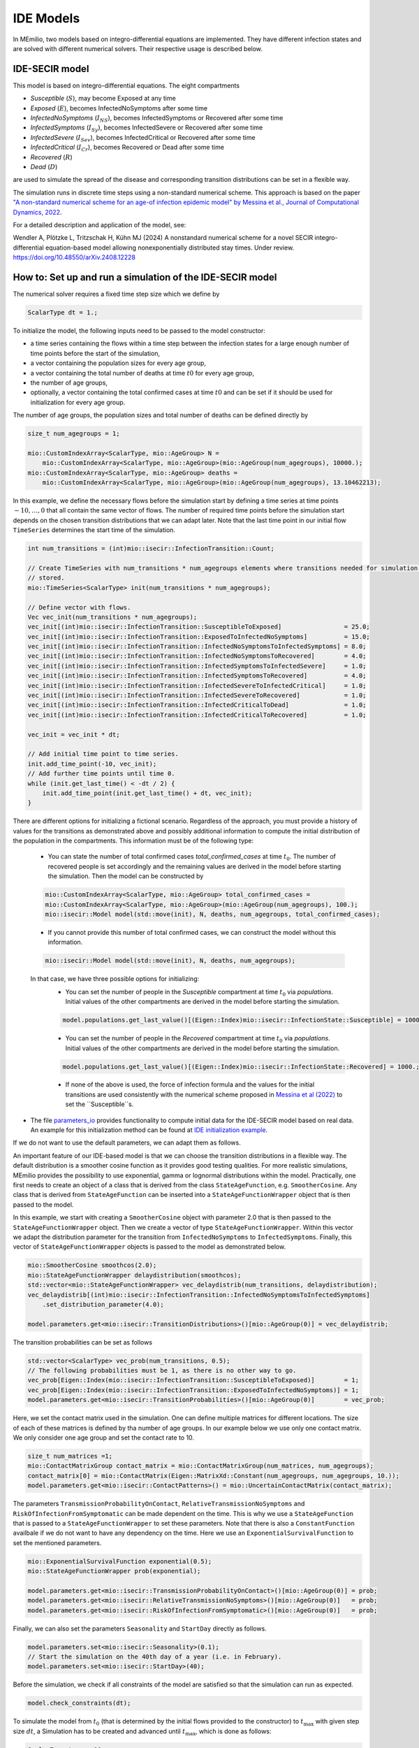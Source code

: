 IDE Models
==========

In MEmilio, two models based on integro-differential equations are implemented. They have different infection states and are solved with different numerical solvers. Their respective usage is described below.


IDE-SECIR model
----------------

This model is based on integro-differential equations.
The eight compartments 

- `Susceptible` (:math:`S`), may become Exposed at any time
- `Exposed` (:math:`E`), becomes InfectedNoSymptoms after some time
- `InfectedNoSymptoms` (:math:`I_{NS}`), becomes InfectedSymptoms or Recovered after some time
- `InfectedSymptoms` (:math:`I_{Sy}`), becomes InfectedSevere or Recovered after some time
- `InfectedSevere` (:math:`I_{Sev}`), becomes InfectedCritical or Recovered after some time
- `InfectedCritical` (:math:`I_{Cr}`), becomes Recovered or Dead after some time
- `Recovered` (:math:`R`)
- `Dead` (:math:`D`)

are used to simulate the spread of the disease and corresponding transition distributions can be set in a flexible way. 

The simulation runs in discrete time steps using a non-standard numerical scheme. This approach is based on the paper `"A non-standard numerical scheme for an age-of infection epidemic model" by Messina et al., Journal of Computational Dynamics, 2022 <https://doi.org/10.3934/jcd.2021029>`_. 

For a detailed description and application of the model, see:

Wendler A, Plötzke L, Tritzschak H, Kühn MJ (2024) A nonstandard numerical scheme for a novel SECIR integro-differential equation-based model allowing nonexponentially distributed stay times. Under review. https://doi.org/10.48550/arXiv.2408.12228


How to: Set up and run a simulation of the IDE-SECIR model
-----------------------------------------------------------

The numerical solver requires a fixed time step size which we define by

.. code-block:: cpp

    ScalarType dt = 1.;

To initialize the model, the following inputs need to be passed to the model constructor:

- a time series containing the flows within a time step between the infection states for a large enough number of time points before the start of the simulation,
- a vector containing the population sizes for every age group,
- a vector containing the total number of deaths at time :math:`t0` for every age group,
- the number of age groups,
- optionally, a vector containing the total confirmed cases at time :math:`t0` and can be set if it should be used for initialization for every age group.

The number of age groups, the population sizes and total number of deaths can be defined directly by 

.. code-block:: cpp

    size_t num_agegroups = 1;

    mio::CustomIndexArray<ScalarType, mio::AgeGroup> N =
        mio::CustomIndexArray<ScalarType, mio::AgeGroup>(mio::AgeGroup(num_agegroups), 10000.);
    mio::CustomIndexArray<ScalarType, mio::AgeGroup> deaths =
        mio::CustomIndexArray<ScalarType, mio::AgeGroup>(mio::AgeGroup(num_agegroups), 13.10462213);

In this example, we define the necessary flows before the simulation start by defining a time series at time points :math:`-10,\dots, 0` that all contain the same vector of flows. The number of required time points before the simulation start depends on the chosen transition distributions that we can adapt later. 
Note that the last time point in our initial flow ``TimeSeries`` determines the start time of the simulation. 

.. code-block:: cpp

    int num_transitions = (int)mio::isecir::InfectionTransition::Count;

    // Create TimeSeries with num_transitions * num_agegroups elements where transitions needed for simulation will be
    // stored.
    mio::TimeSeries<ScalarType> init(num_transitions * num_agegroups);

    // Define vector with flows. 
    Vec vec_init(num_transitions * num_agegroups);
    vec_init[(int)mio::isecir::InfectionTransition::SusceptibleToExposed]                 = 25.0;
    vec_init[(int)mio::isecir::InfectionTransition::ExposedToInfectedNoSymptoms]          = 15.0;
    vec_init[(int)mio::isecir::InfectionTransition::InfectedNoSymptomsToInfectedSymptoms] = 8.0;
    vec_init[(int)mio::isecir::InfectionTransition::InfectedNoSymptomsToRecovered]        = 4.0;
    vec_init[(int)mio::isecir::InfectionTransition::InfectedSymptomsToInfectedSevere]     = 1.0;
    vec_init[(int)mio::isecir::InfectionTransition::InfectedSymptomsToRecovered]          = 4.0;
    vec_init[(int)mio::isecir::InfectionTransition::InfectedSevereToInfectedCritical]     = 1.0;
    vec_init[(int)mio::isecir::InfectionTransition::InfectedSevereToRecovered]            = 1.0;
    vec_init[(int)mio::isecir::InfectionTransition::InfectedCriticalToDead]               = 1.0;
    vec_init[(int)mio::isecir::InfectionTransition::InfectedCriticalToRecovered]          = 1.0;

    vec_init = vec_init * dt;

    // Add initial time point to time series.
    init.add_time_point(-10, vec_init);
    // Add further time points until time 0.
    while (init.get_last_time() < -dt / 2) {
        init.add_time_point(init.get_last_time() + dt, vec_init);
    }

There are different options for initializing a fictional scenario. Regardless of the approach, you must provide a history of values for the transitions as demonstrated above and possibly additional information to compute the initial distribution of the population in the compartments. This information must be of the following type:  

    - You can state the number of total confirmed cases `total_confirmed_cases` at time :math:`t_0`. The number of recovered people is set accordingly and the remaining values are derived in the model before starting the simulation. Then the model can be constructed by 

    .. code-block:: cpp

        mio::CustomIndexArray<ScalarType, mio::AgeGroup> total_confirmed_cases =
        mio::CustomIndexArray<ScalarType, mio::AgeGroup>(mio::AgeGroup(num_agegroups), 100.);
        mio::isecir::Model model(std::move(init), N, deaths, num_agegroups, total_confirmed_cases);
    
    - If you cannot provide this number of total confirmed cases, we can construct the model without this information.

    .. code-block:: cpp
    
        mio::isecir::Model model(std::move(init), N, deaths, num_agegroups);

    In that case, we have three possible options for initializing:
        - You can set the number of people in the `Susceptible` compartment at time :math:`t_0` via `populations`. Initial values of the other compartments are derived in the model before starting the simulation.

        .. code-block:: cpp

            model.populations.get_last_value()[(Eigen::Index)mio::isecir::InfectionState::Susceptible] = 1000.;

        - You can set the number of people in the `Recovered` compartment at time :math:`t_0` via `populations`. Initial values of the other compartments are derived in the model before starting the simulation.

        .. code-block:: cpp

            model.populations.get_last_value()[(Eigen::Index)mio::isecir::InfectionState::Recovered] = 1000.;

        - If none of the above is used, the force of infection formula and the values for the initial transitions are used consistently with the numerical scheme proposed in `Messina et al (2022) <https://doi.org/10.3934/jcd.2021029>`_ to set the ``Susceptible``s. 

- The file `parameters_io <https://github.com/SciCompMod/memilio/blob/main/cpp/models/ide_secir/parameters_io.h>`_ provides functionality to compute initial data for the IDE-SECIR model based on real data. An example for this initialization method can be found at  `IDE initialization example <https://github.com/SciCompMod/memilio/blob/main/cpp/examples/ide_initialization.cpp>`_.

If we do not want to use the default parameters, we can adapt them as follows. 

An important feature of our IDE-based model is that we can choose the transition distributions in a flexible way. The default distribution is a smoother cosine function as it provides good testing qualities. For more realistic simulations, MEmilio provides the possibility to use exponential, gamma or lognormal distributions within the model.
Practically, one first needs to create an object of a class that is derived from the class ``StateAgeFunction``, e.g. ``SmootherCosine``. Any class that is derived from ``StateAgeFunction`` can be inserted into a ``StateAgeFunctionWrapper`` object that is then passed to the model.

In this example, we start with creating a ``SmootherCosine`` object with parameter 2.0 that is then passed to the ``StateAgeFunctionWrapper`` object. Then we create a vector of type ``StateAgeFunctionWrapper``. Within this vector we adapt the distribution parameter for the transition from ``InfectedNoSymptoms`` to ``InfectedSymptoms``. Finally, this vector of ``StateAgeFunctionWrapper`` objects is passed to the model as demonstrated below.

.. code-block:: cpp

    mio::SmootherCosine smoothcos(2.0);
    mio::StateAgeFunctionWrapper delaydistribution(smoothcos);
    std::vector<mio::StateAgeFunctionWrapper> vec_delaydistrib(num_transitions, delaydistribution);
    vec_delaydistrib[(int)mio::isecir::InfectionTransition::InfectedNoSymptomsToInfectedSymptoms]
        .set_distribution_parameter(4.0);

    model.parameters.get<mio::isecir::TransitionDistributions>()[mio::AgeGroup(0)] = vec_delaydistrib;

The transition probabilities can be set as follows

.. code-block:: cpp

    std::vector<ScalarType> vec_prob(num_transitions, 0.5);
    // The following probabilities must be 1, as there is no other way to go.
    vec_prob[Eigen::Index(mio::isecir::InfectionTransition::SusceptibleToExposed)]        = 1;
    vec_prob[Eigen::Index(mio::isecir::InfectionTransition::ExposedToInfectedNoSymptoms)] = 1;
    model.parameters.get<mio::isecir::TransitionProbabilities>()[mio::AgeGroup(0)]        = vec_prob;

Here, we set the contact matrix used in the simulation. One can define multiple matrices for different locations. The size of each of these matrices is defined by tha number of age groups. 
In our example below we use only one contact matrix. We only consider one age group and set the contact rate to 10. 

.. code-block:: cpp

    size_t num_matrices =1;
    mio::ContactMatrixGroup contact_matrix = mio::ContactMatrixGroup(num_matrices, num_agegroups);
    contact_matrix[0] = mio::ContactMatrix(Eigen::MatrixXd::Constant(num_agegroups, num_agegroups, 10.));
    model.parameters.get<mio::isecir::ContactPatterns>() = mio::UncertainContactMatrix(contact_matrix);


The parameters ``TransmissionProbabilityOnContact``, ``RelativeTransmissionNoSymptoms`` and ``RiskOfInfectionFromSymptomatic`` can be made dependent on the time. This is why we use a ``StateAgeFunction`` that is passed to a ``StateAgeFunctionWrapper`` to set these parameters. Note that there is also a ``ConstantFunction`` availbale if we do not want to have any dependency on the time. 
Here we use an ``ExponentialSurvivalFunction`` to set the mentioned parameters. 

.. code-block:: cpp

    mio::ExponentialSurvivalFunction exponential(0.5);
    mio::StateAgeFunctionWrapper prob(exponential);

    model.parameters.get<mio::isecir::TransmissionProbabilityOnContact>()[mio::AgeGroup(0)] = prob;
    model.parameters.get<mio::isecir::RelativeTransmissionNoSymptoms>()[mio::AgeGroup(0)]   = prob;
    model.parameters.get<mio::isecir::RiskOfInfectionFromSymptomatic>()[mio::AgeGroup(0)]   = prob;

Finally, we can also set the parameters ``Seasonality`` and ``StartDay`` directly as follows. 

.. code-block:: cpp

    model.parameters.set<mio::isecir::Seasonality>(0.1);
    // Start the simulation on the 40th day of a year (i.e. in February).
    model.parameters.set<mio::isecir::StartDay>(40);

Before the simulation, we check if all constraints of the model are satisfied so that the simulation can run as expected. 

.. code-block:: cpp

    model.check_constraints(dt);

To simulate the model from :math:`t_0` (that is determined by the initial flows provided to the constructor) to :math:`t_{\max}` with given step size :math:`dt`, a Simulation has to be created and advanced until :math:`t_{\max}`, which is done as follows: 

.. code-block:: cpp

    ScalarType tmax = 10.;

    mio::isecir::Simulation sim(model, dt);
    sim.advance(tmax);

We can access and print the computed compartments and flows as follows. 

.. code-block:: cpp

    auto compartments = sim.get_result();
    auto flows = sim.get_transitions();

    compartments.print_table({"S", "E", "C", "I", "H", "U", "R", "D "}, 16, 8);
    flows.print_table({"S->E 1", "E->C 1", "C->I 1", "C->R 1", "I->H 1", "I->R 1", "H->U 1", "H->R 1", "U->D 1", "U->R 1"}, 16, 8);

If one wants to interpolate the results to a ``TimeSeries`` containing only full days, this can be done by

.. code-block:: cpp

    auto interpolated_results = mio::interpolate_simulation_result(sim.get_result());


IDE-SEIR model
---------------
This IDE-based model implements four infection states. 

For a detailed description and application of the model, see:

Ploetzke ... BA

How to: Set up and run a simulation of the IDE-SEIR model
----------------------------------------------------------

To initialize the model, the following inputs need to be passed to the model constructor:

.. code-block:: cpp

    using Vec = mio::TimeSeries<double>::Vector;


    int N     = 810000;
    double dt = 0.1;
    mio::TimeSeries<double> init(1);

    /**
    * Construction of the initial TimeSeries with point of times and the corresponding number of susceptibles.  
    * The smallest time should be small enough. See the documentation of the IdeSeirModel constructor for 
    * detailed information. Initial data are chosen randomly.
    */
    init.add_time_point<Eigen::VectorXd>(-15.0, Vec::Constant(1, N * 0.95));
    while (init.get_last_time() < 0) {
        init.add_time_point(init.get_last_time() + dt,
                            Vec::Constant(1, (double)init.get_last_value()[0] + init.get_last_time()));
    }

    // Initialize model.
    mio::iseir::Model<double> model(std::move(init), dt, N);

    // Set working parameters.
    model.parameters.set<mio::iseir::LatencyTime>(3.3);
    model.parameters.set<mio::iseir::InfectiousTime>(8.2);
    model.parameters.set<mio::iseir::TransmissionRisk>(0.015);
    mio::ContactMatrixGroup contact_matrix = mio::ContactMatrixGroup(1, 1);
    contact_matrix[0]                      = mio::ContactMatrix(Eigen::MatrixXd::Constant(1, 1, 10.));
    // Add damping.
    contact_matrix[0].add_damping(0.7, mio::SimulationTime(10.));
    model.parameters.get<mio::iseir::ContactFrequency<double>>() = mio::UncertainContactMatrix<double>(contact_matrix);

    // Carry out simulation.
    int tmax  = 15;
    model.simulate(tmax);
    // Calculate values for compartments EIR.
    auto result = model.calculate_EIR();
    //Print results.
    result.print_table({"S", "E", "I", "R"});
